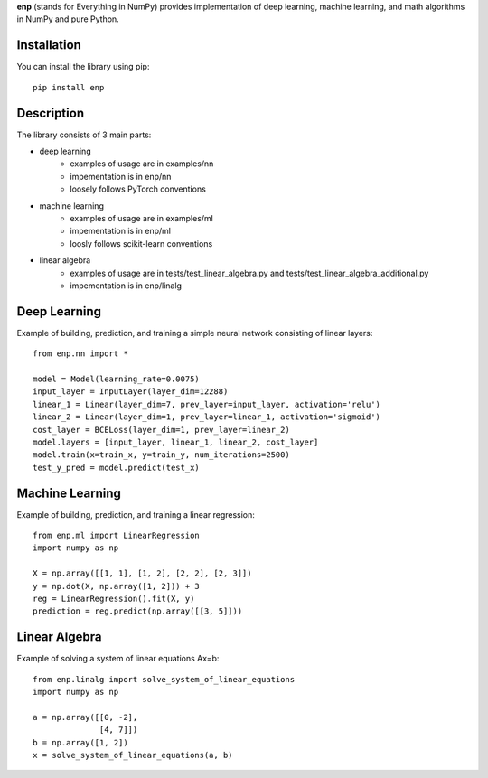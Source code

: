 **enp** (stands for Everything in NumPy) provides implementation of deep learning, machine learning, and math algorithms in
NumPy and pure Python.

Installation
----------------------

You can install the library using pip: ::

    pip install enp

Description
----------------------

The library consists of 3 main parts:

- deep learning
    - examples of usage are in examples/nn
    - impementation is in enp/nn
    - loosely follows PyTorch conventions
- machine learning
    - examples of usage are in examples/ml
    - impementation is in enp/ml
    - loosly follows scikit-learn conventions
- linear algebra
    - examples of usage are in tests/test_linear_algebra.py and tests/test_linear_algebra_additional.py
    - impementation is in enp/linalg

Deep Learning
----------------------
Example of building, prediction, and training a simple neural network consisting of linear layers: ::

    from enp.nn import *

    model = Model(learning_rate=0.0075)
    input_layer = InputLayer(layer_dim=12288)
    linear_1 = Linear(layer_dim=7, prev_layer=input_layer, activation='relu')
    linear_2 = Linear(layer_dim=1, prev_layer=linear_1, activation='sigmoid')
    cost_layer = BCELoss(layer_dim=1, prev_layer=linear_2)
    model.layers = [input_layer, linear_1, linear_2, cost_layer]
    model.train(x=train_x, y=train_y, num_iterations=2500)
    test_y_pred = model.predict(test_x)

Machine Learning
----------------------
Example of building, prediction, and training a linear regression: ::

    from enp.ml import LinearRegression
    import numpy as np

    X = np.array([[1, 1], [1, 2], [2, 2], [2, 3]])
    y = np.dot(X, np.array([1, 2])) + 3
    reg = LinearRegression().fit(X, y)
    prediction = reg.predict(np.array([[3, 5]]))

Linear Algebra
----------------------
Example of solving a system of linear equations Ax=b: ::

    from enp.linalg import solve_system_of_linear_equations
    import numpy as np

    a = np.array([[0, -2],
                  [4, 7]])
    b = np.array([1, 2])
    x = solve_system_of_linear_equations(a, b)


